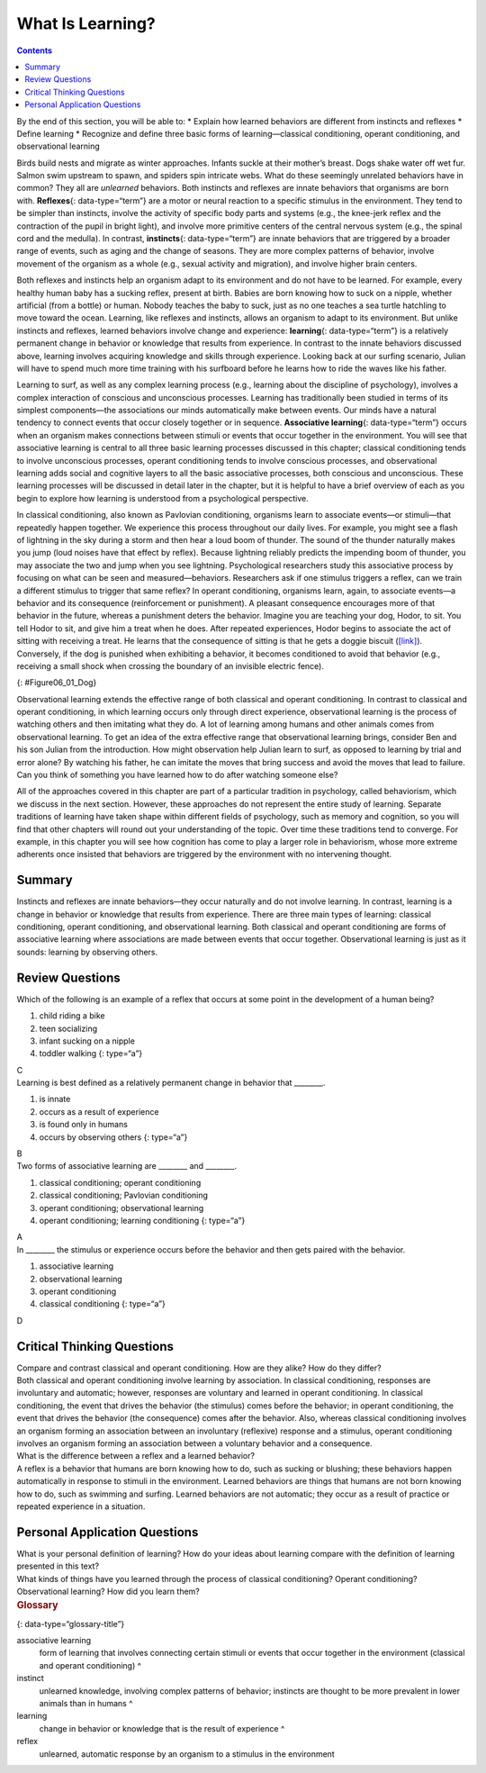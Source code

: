 =================
What Is Learning?
=================



.. contents::
   :depth: 3
..

.. container::

   By the end of this section, you will be able to: \* Explain how
   learned behaviors are different from instincts and reflexes \* Define
   learning \* Recognize and define three basic forms of
   learning—classical conditioning, operant conditioning, and
   observational learning

Birds build nests and migrate as winter approaches. Infants suckle at
their mother’s breast. Dogs shake water off wet fur. Salmon swim
upstream to spawn, and spiders spin intricate webs. What do these
seemingly unrelated behaviors have in common? They all are *unlearned*
behaviors. Both instincts and reflexes are innate behaviors that
organisms are born with. **Reflexes**\ {: data-type=“term”} are a motor
or neural reaction to a specific stimulus in the environment. They tend
to be simpler than instincts, involve the activity of specific body
parts and systems (e.g., the knee-jerk reflex and the contraction of the
pupil in bright light), and involve more primitive centers of the
central nervous system (e.g., the spinal cord and the medulla). In
contrast, **instincts**\ {: data-type=“term”} are innate behaviors that
are triggered by a broader range of events, such as aging and the change
of seasons. They are more complex patterns of behavior, involve movement
of the organism as a whole (e.g., sexual activity and migration), and
involve higher brain centers.

Both reflexes and instincts help an organism adapt to its environment
and do not have to be learned. For example, every healthy human baby has
a sucking reflex, present at birth. Babies are born knowing how to suck
on a nipple, whether artificial (from a bottle) or human. Nobody teaches
the baby to suck, just as no one teaches a sea turtle hatchling to move
toward the ocean. Learning, like reflexes and instincts, allows an
organism to adapt to its environment. But unlike instincts and reflexes,
learned behaviors involve change and experience: **learning**\ {:
data-type=“term”} is a relatively permanent change in behavior or
knowledge that results from experience. In contrast to the innate
behaviors discussed above, learning involves acquiring knowledge and
skills through experience. Looking back at our surfing scenario, Julian
will have to spend much more time training with his surfboard before he
learns how to ride the waves like his father.

Learning to surf, as well as any complex learning process (e.g.,
learning about the discipline of psychology), involves a complex
interaction of conscious and unconscious processes. Learning has
traditionally been studied in terms of its simplest components—the
associations our minds automatically make between events. Our minds have
a natural tendency to connect events that occur closely together or in
sequence. **Associative learning**\ {: data-type=“term”} occurs when an
organism makes connections between stimuli or events that occur together
in the environment. You will see that associative learning is central to
all three basic learning processes discussed in this chapter; classical
conditioning tends to involve unconscious processes, operant
conditioning tends to involve conscious processes, and observational
learning adds social and cognitive layers to all the basic associative
processes, both conscious and unconscious. These learning processes will
be discussed in detail later in the chapter, but it is helpful to have a
brief overview of each as you begin to explore how learning is
understood from a psychological perspective.

In classical conditioning, also known as Pavlovian conditioning,
organisms learn to associate events—or stimuli—that repeatedly happen
together. We experience this process throughout our daily lives. For
example, you might see a flash of lightning in the sky during a storm
and then hear a loud boom of thunder. The sound of the thunder naturally
makes you jump (loud noises have that effect by reflex). Because
lightning reliably predicts the impending boom of thunder, you may
associate the two and jump when you see lightning. Psychological
researchers study this associative process by focusing on what can be
seen and measured—behaviors. Researchers ask if one stimulus triggers a
reflex, can we train a different stimulus to trigger that same reflex?
In operant conditioning, organisms learn, again, to associate events—a
behavior and its consequence (reinforcement or punishment). A pleasant
consequence encourages more of that behavior in the future, whereas a
punishment deters the behavior. Imagine you are teaching your dog,
Hodor, to sit. You tell Hodor to sit, and give him a treat when he does.
After repeated experiences, Hodor begins to associate the act of sitting
with receiving a treat. He learns that the consequence of sitting is
that he gets a doggie biscuit (`[link] <#Figure06_01_Dog>`__).
Conversely, if the dog is punished when exhibiting a behavior, it
becomes conditioned to avoid that behavior (e.g., receiving a small
shock when crossing the boundary of an invisible electric fence).

|A photograph shows a dog standing at attention and smelling a treat in
a person’s hand.|\ {: #Figure06_01_Dog}

Observational learning extends the effective range of both classical and
operant conditioning. In contrast to classical and operant conditioning,
in which learning occurs only through direct experience, observational
learning is the process of watching others and then imitating what they
do. A lot of learning among humans and other animals comes from
observational learning. To get an idea of the extra effective range that
observational learning brings, consider Ben and his son Julian from the
introduction. How might observation help Julian learn to surf, as
opposed to learning by trial and error alone? By watching his father, he
can imitate the moves that bring success and avoid the moves that lead
to failure. Can you think of something you have learned how to do after
watching someone else?

All of the approaches covered in this chapter are part of a particular
tradition in psychology, called behaviorism, which we discuss in the
next section. However, these approaches do not represent the entire
study of learning. Separate traditions of learning have taken shape
within different fields of psychology, such as memory and cognition, so
you will find that other chapters will round out your understanding of
the topic. Over time these traditions tend to converge. For example, in
this chapter you will see how cognition has come to play a larger role
in behaviorism, whose more extreme adherents once insisted that
behaviors are triggered by the environment with no intervening thought.

Summary
=======

Instincts and reflexes are innate behaviors—they occur naturally and do
not involve learning. In contrast, learning is a change in behavior or
knowledge that results from experience. There are three main types of
learning: classical conditioning, operant conditioning, and
observational learning. Both classical and operant conditioning are
forms of associative learning where associations are made between events
that occur together. Observational learning is just as it sounds:
learning by observing others.

Review Questions
================

.. container::

   .. container::

      Which of the following is an example of a reflex that occurs at
      some point in the development of a human being?

      1. child riding a bike
      2. teen socializing
      3. infant sucking on a nipple
      4. toddler walking {: type=“a”}

   .. container::

      C

.. container::

   .. container::

      Learning is best defined as a relatively permanent change in
      behavior that \________.

      1. is innate
      2. occurs as a result of experience
      3. is found only in humans
      4. occurs by observing others {: type=“a”}

   .. container::

      B

.. container::

   .. container::

      Two forms of associative learning are \_______\_ and \________.

      1. classical conditioning; operant conditioning
      2. classical conditioning; Pavlovian conditioning
      3. operant conditioning; observational learning
      4. operant conditioning; learning conditioning {: type=“a”}

   .. container::

      A

.. container::

   .. container::

      In \_______\_ the stimulus or experience occurs before the
      behavior and then gets paired with the behavior.

      1. associative learning
      2. observational learning
      3. operant conditioning
      4. classical conditioning {: type=“a”}

   .. container::

      D

Critical Thinking Questions
===========================

.. container::

   .. container::

      Compare and contrast classical and operant conditioning. How are
      they alike? How do they differ?

   .. container::

      Both classical and operant conditioning involve learning by
      association. In classical conditioning, responses are involuntary
      and automatic; however, responses are voluntary and learned in
      operant conditioning. In classical conditioning, the event that
      drives the behavior (the stimulus) comes before the behavior; in
      operant conditioning, the event that drives the behavior (the
      consequence) comes after the behavior. Also, whereas classical
      conditioning involves an organism forming an association between
      an involuntary (reflexive) response and a stimulus, operant
      conditioning involves an organism forming an association between a
      voluntary behavior and a consequence.

.. container::

   .. container::

      What is the difference between a reflex and a learned behavior?

   .. container::

      A reflex is a behavior that humans are born knowing how to do,
      such as sucking or blushing; these behaviors happen automatically
      in response to stimuli in the environment. Learned behaviors are
      things that humans are not born knowing how to do, such as
      swimming and surfing. Learned behaviors are not automatic; they
      occur as a result of practice or repeated experience in a
      situation.

Personal Application Questions
==============================

.. container::

   .. container::

      What is your personal definition of learning? How do your ideas
      about learning compare with the definition of learning presented
      in this text?

.. container::

   .. container::

      What kinds of things have you learned through the process of
      classical conditioning? Operant conditioning? Observational
      learning? How did you learn them?

.. container::

   .. rubric:: Glossary
      :name: glossary

   {: data-type=“glossary-title”}

   associative learning
      form of learning that involves connecting certain stimuli or
      events that occur together in the environment (classical and
      operant conditioning) ^
   instinct
      unlearned knowledge, involving complex patterns of behavior;
      instincts are thought to be more prevalent in lower animals than
      in humans ^
   learning
      change in behavior or knowledge that is the result of experience ^
   reflex
      unlearned, automatic response by an organism to a stimulus in the
      environment

.. |A photograph shows a dog standing at attention and smelling a treat in a person’s hand.| image:: ../resources/CNX_Psych_06_01_Dog.jpg
